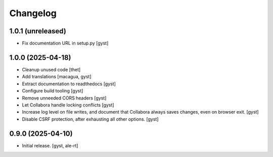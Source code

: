 Changelog
=========


1.0.1 (unreleased)
------------------

- Fix documentation URL in setup.py [gyst]


1.0.0 (2025-04-18)
------------------

- Cleanup unused code [thet]

- Add translations [macagua, gyst]

- Extract documentation to readthedocs [gyst]

- Configure build tooling [gyst]

- Remove unneeded CORS headers [gyst]

- Let Collabora handle locking conflicts [gyst]

- Increase log level on file writes, and document that Collabora
  always saves changes, even on browser exit. [gyst]

- Disable CSRF protection, after exhausting all other options. [gyst]


0.9.0 (2025-04-10)
------------------

- Initial release. [gyst, ale-rt]
